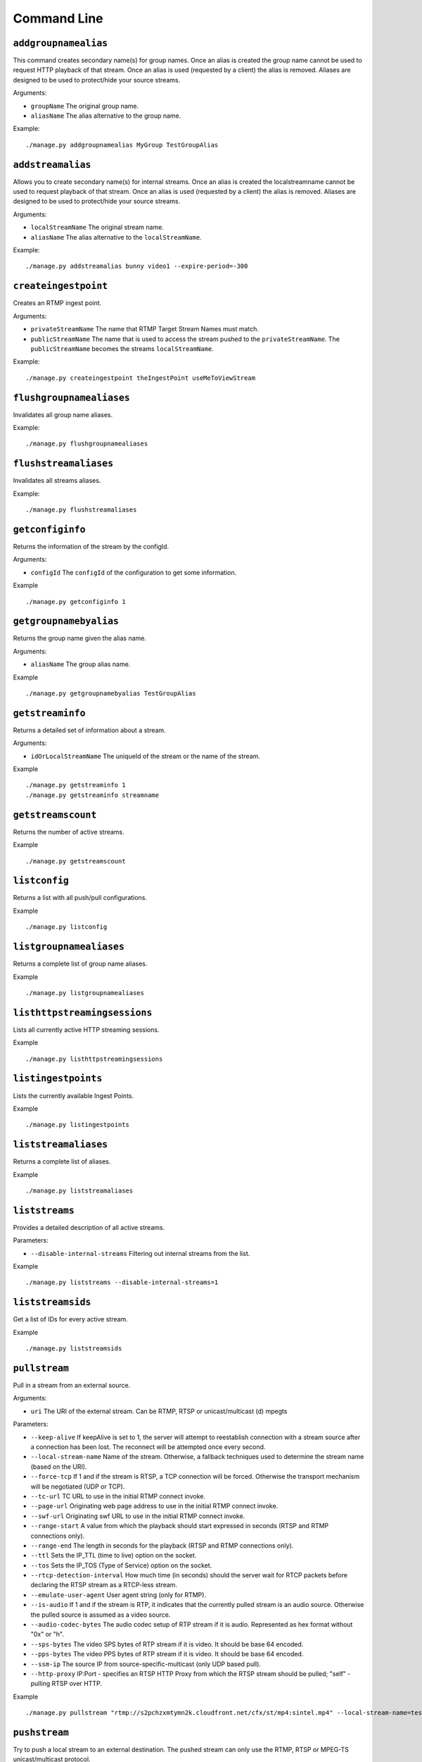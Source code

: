 .. _ref-cli:

============
Command Line
============

``addgroupnamealias``
=====================

This command creates secondary name(s) for group names. Once an alias is
created the group name cannot be used to request HTTP playback of that stream.
Once an alias is used (requested by a client) the alias is removed. Aliases
are designed to be used to protect/hide your source streams.

Arguments:

* ``groupName`` The original group name.

* ``aliasName`` The alias alternative to the group name.

Example:
::

    ./manage.py addgroupnamealias MyGroup TestGroupAlias

``addstreamalias``
==================

Allows you to create secondary name(s) for internal streams. Once an alias is
created the localstreamname cannot be used to request playback of that stream.
Once an alias is used (requested by a client) the alias is removed. Aliases
are designed to be used to protect/hide your source streams.

Arguments:

* ``localStreamName`` The original stream name.

* ``aliasName`` The alias alternative to the ``localStreamName``.

Example:
::

    ./manage.py addstreamalias bunny video1 --expire-period=-300

``createingestpoint``
=====================

Creates an RTMP ingest point.

Arguments:

* ``privateStreamName`` The name that RTMP Target Stream Names must match.

* ``publicStreamName`` The name that is used to access the stream pushed to the
  ``privateStreamName``. The ``publicStreamName`` becomes the streams
  ``localStreamName``.

Example:
::

    ./manage.py createingestpoint theIngestPoint useMeToViewStream

``flushgroupnamealiases``
=========================

Invalidates all group name aliases.

Example:
::

    ./manage.py flushgroupnamealiases

``flushstreamaliases``
======================

Invalidates all streams aliases.

Example:
::

    ./manage.py flushstreamaliases

``getconfiginfo``
=================

Returns the information of the stream by the configId.

Arguments:

* ``configId`` The ``configId`` of the configuration to get some information.

Example
::

    ./manage.py getconfiginfo 1

``getgroupnamebyalias``
=======================

Returns the group name given the alias name.

Arguments:

* ``aliasName`` The group alias name.

Example
::

    ./manage.py getgroupnamebyalias TestGroupAlias

``getstreaminfo``
=================

Returns a detailed set of information about a stream.

Arguments:

* ``idOrLocalStreamName`` The uniqueId of the stream or the name of the stream.

Example
::

    ./manage.py getstreaminfo 1
    ./manage.py getstreaminfo streamname

``getstreamscount``
===================

Returns the number of active streams.

Example
::

    ./manage.py getstreamscount

``listconfig``
==============

Returns a list with all push/pull configurations.

Example
::

    ./manage.py listconfig

``listgroupnamealiases``
========================

Returns a complete list of group name aliases.

Example
::

    ./manage.py listgroupnamealiases

``listhttpstreamingsessions``
=============================

Lists all currently active HTTP streaming sessions.

Example
::

    ./manage.py listhttpstreamingsessions

``listingestpoints``
====================

Lists the currently available Ingest Points.

Example
::

    ./manage.py listingestpoints

``liststreamaliases``
=====================

Returns a complete list of aliases.

Example
::

    ./manage.py liststreamaliases

``liststreams``
===============

Provides a detailed description of all active streams.

Parameters:

* ``--disable-internal-streams`` Filtering out internal streams from the list.

Example
::

    ./manage.py liststreams --disable-internal-streams=1

``liststreamsids``
==================

Get a list of IDs for every active stream.

Example
::

    ./manage.py liststreamsids

``pullstream``
==============

Pull in a stream from an external source.

Arguments:

* ``uri`` The URI of the external stream. Can be RTMP, RTSP or unicast/multicast (d) mpegts

Parameters:

* ``--keep-alive`` If keepAlive is set to 1, the server will attempt to reestablish
  connection with a stream source after a connection has been lost. The reconnect
  will be attempted once every second.

* ``--local-stream-name`` Name of the stream. Otherwise, a fallback techniques used
  to determine the stream name (based on the URI).

* ``--force-tcp`` If 1 and if the stream is RTSP, a TCP connection will be forced.
  Otherwise the transport mechanism will be negotiated (UDP or TCP).

* ``--tc-url`` TC URL to use in the initial RTMP connect invoke.

* ``--page-url`` Originating web page address to use in the initial RTMP connect invoke.

* ``--swf-url`` Originating swf URL to use in the initial RTMP connect invoke.

* ``--range-start`` A value from which the playback should start expressed in seconds
  (RTSP and RTMP connections only).

* ``--range-end`` The length in seconds for the playback (RTSP and RTMP connections only).

* ``--ttl`` Sets the IP_TTL (time to live) option on the socket.

* ``--tos`` Sets the IP_TOS (Type of Service) option on the socket.

* ``--rtcp-detection-interval`` How much time (in seconds) should the server wait for RTCP
  packets before declaring the RTSP stream as a RTCP-less stream.

* ``--emulate-user-agent`` User agent string (only for RTMP).

* ``--is-audio`` If 1 and if the stream is RTP, it indicates that the currently pulled
  stream is an audio source. Otherwise the pulled source is assumed as a video source.

* ``--audio-codec-bytes`` The audio codec setup of RTP stream if it is audio. Represented
  as hex format without "0x" or "h".

* ``--sps-bytes`` The video SPS bytes of RTP stream if it is video. It should be base 64 encoded.

* ``--pps-bytes`` The video PPS bytes of RTP stream if it is video. It should be base 64 encoded.

* ``--ssm-ip`` The source IP from source-specific-multicast (only UDP based pull).

* ``--http-proxy`` IP:Port - specifies an RTSP HTTP Proxy from which the RTSP stream should be
  pulled; "self" - pulling RTSP over HTTP.

Example
::

    ./manage.py pullstream "rtmp://s2pchzxmtymn2k.cloudfront.net/cfx/st/mp4:sintel.mp4" --local-stream-name=testpullstream

``pushstream``
==============

Try to push a local stream to an external destination. The pushed stream
can only use the RTMP, RTSP or MPEG-TS unicast/multicast protocol.

Arguments:

* ``uri`` The URI of the external stream. Can be RTMP, RTSP or unicast/multicast (d) mpegts.

Parameters:

* ``--keep-alive`` If keepAlive is set to 1, the server will attempt to reestablish
  connection with a stream source after a connection has been lost. The reconnect
  will be attempted once every second.

* ``--local-stream-name`` Name of the stream. Otherwise, a fallback techniques used
  to determine the stream name (based on the URI).

* ``--ratget-stream-name`` It can be one of following: **live**, **record**, **append**.
  It is meaningful only for RTMP.

* ``--tc-url`` TC URL to use in the initial RTMP connect invoke.

* ``--page-url`` Originating web page address to use in the initial RTMP connect invoke.

* ``--swf-url`` Originating swf URL to use in the initial RTMP connect invoke.

* ``--ttl`` Sets the IP_TTL (time to live) option on the socket.

* ``--tos`` Sets the IP_TOS (Type of Service) option on the socket.

* ``--emulate-user-agent`` User agent string (only for RTMP).

* ``--rtmp-absolute-timestamps`` Forces the timestamps to be absolute when using RTMP.

* ``--send-chunk-size-request`` Sets whether the RTMP stream will or will not send a
    “Set Chunk Length” message. This is significant when pushing to Akamai’s new RTMP HD
    ingest point where this parameter should be set to 0 so that Akamai will not drop the
    connection.

* ``--use-source-pts`` When value is true, timestamps on source inbound RTMP stream are
    passed directly to the outbound (pushed) RTMP streams. This affects only pushed
    Outbound Net RTMP with net RTMP source. This parameter overrides the value of the
    ``config.lua`` option of the same name.

Example
::

    ./manage.py pushstream "rtmp://DestinationAddress/live" --local-stream-name=testpullstream --target-stream-name=testpushStream

``createhlsstream``
===================

Create an HTTP Live Stream (HLS) out of an existing H.264/AAC stream.

Arguments:

* ``localStreamNames`` The stream(s) that will be used as the input. This is a comma-delimited
    list of active stream names (local stream names).

* ``targetFolder`` The folder where all the .ts/.m3u8 files will be stored. This folder must
    be accessible by the HLS clients. It is usually in the web-root of the server.

Optional:

* ``--keep-alive`` If true, the EMS will attempt to reconnect to the stream source if the
    connection is severed.

* ``--overwrite-destination`` If true, it will force overwrite of destination files.

* ``--stale-retention-count`` The number of old files kept besides the ones listed in the
    current version of the playlist (only rolling playlist).

* ``--create-master-playlist`` If true, a master playlist will be created.

* ``--cleanup-destination`` If true, all *.ts and *.m3u8 files in the target folder will
    be removed before HLS creation is started.

* ``--bandwidths`` The corresponding bandwidths for each stream listed in localStreamNames.
    Again, this can be a comma-delimited list.

* ``--groupName`` The name assigned to the HLS stream or group.

* ``--playlist-type``

* ``--playlist-length`` The length (number of elements) of the playlist (only rolling playlist).

* ``--playlist-name`` The file name of the playlist (*.m3u8).

* ``--chunk-length`` The length (in seconds) of each playlist element (*.ts file). Minimum
    value is 1 (second).

* ``--max-chunk-length`` Maximum length (in seconds) the EMS will allow any single chunk to be.

* ``--chunk-base-name`` The base name used to generate the *.ts chunks.

* ``--chunk-on-idr`` If true, chunking is performed ONLY on IDR. Otherwise, chunking is
    performed whenever chunk length is achieved.

* ``--drm-type`` Type of DRM encryption to use.

* ``--aes-key-count`` Number of keys that will be automatically generated and rotated over
    while encrypting this HLS stream.

* ``--audio-only`` If true, stream will be audio only.

* ``--hls-resume`` If true, HLS will resume in appending segments to previously created child
    playlist even in cases of EMS shutdown or cut off stream source.

* ``--cleanup-on-close`` If true, corresponding hls files to a stream will be deleted if the
    said stream is removed or shut down or disconnected.

* ``--use-byte-range`` If true, will use the EXT-X-BYTERANGE feature of HLS (version 4 and up).

* ``--file-length`` When using useByteRange=1, this parameter needs to be set too. This
    will be the size of file before chunking it to another file, this replace the chunkLength
    in case of EXT-X-BYTERANGE, since chunkLength will be the byte range chunk.

* ``--use-system-time`` If true, uses UTC in playlist time stamp otherwise will use the local
    server time.

* ``--offset-time`` A parameter valid only for HLS v.6 onwards. This will indicate the start
    offset time (in seconds) for the playback of the playlist.

Example
::

 ./manage.py createhlsstream hlstest /MyWebRoot/ --bandwidths=128 --group-name=hls --playlist-type=rolling --playlist-length=10 --chunk-length=5

``removeconfig``
================

Stop the stream and remove the corresponding configuration entry.

Arguments:

* ``idOrGroupName`` The ``configId`` of the configuration that needs to be removed
  or the name of the group that needs to be removed.

Example
::

    ./manage.py removeconfig 555

``removegroupnamealias``
========================

Removes an alias of a group.

Arguments:

* ``aliasName`` The alias alternative to be removed from the group name.

Example
::

    ./manage.py removegroupnamealias TestGroupAlias

``removeingestpoint``
=====================

Removes an RTMP ingest point.

Arguments:

* ``privateStreamName`` The Ingest Point is identified by the ``privateStreamName``,
  so only that is required to delete it.

Example
::

    ./manage.py removeingestpoint theIngestPoint

``removestreamalias``
=====================

Removes an alias of a stream.

Arguments:

* ``aliasName`` The alias to delete.

Example
::

    ./manage.py removestreamalias video1

``shutdownstream``
==================

Terminates a specific stream. When ``permanently=1`` is used, this command is analogous to ``removeConfig``.

Arguments:

* ``idOrLocalStreamName`` The uniqueId of the stream or the name of the inbound
  stream that needs to be terminated.

Example
::

    ./manage.py shutdownstream 55
